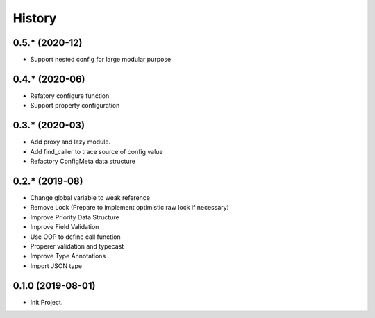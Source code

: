 =======
History
=======

0.5.* (2020-12)
------------------

* Support nested config for large modular purpose

0.4.* (2020-06)
------------------

* Refatory configure function
* Support property configuration

0.3.* (2020-03)
------------------

* Add proxy and lazy module.
* Add find_caller to trace source of config value
* Refactory ConfigMeta data structure

0.2.* (2019-08)
------------------

* Change global variable to weak reference
* Remove Lock (Prepare to implement optimistic raw lock if necessary)
* Improve Priority Data Structure
* Improve Field Validation
* Use OOP to define call function
* Properer validation and typecast
* Improve Type Annotations
* Import JSON type

0.1.0 (2019-08-01)
------------------

* Init Project.
